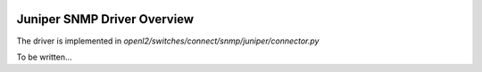 
.. image:: ../../../_static/openl2m_logo.png

================================
Juniper SNMP Driver Overview
================================

The driver is implemented in *openl2/switches/connect/snmp/juniper/connector.py*

To be written...